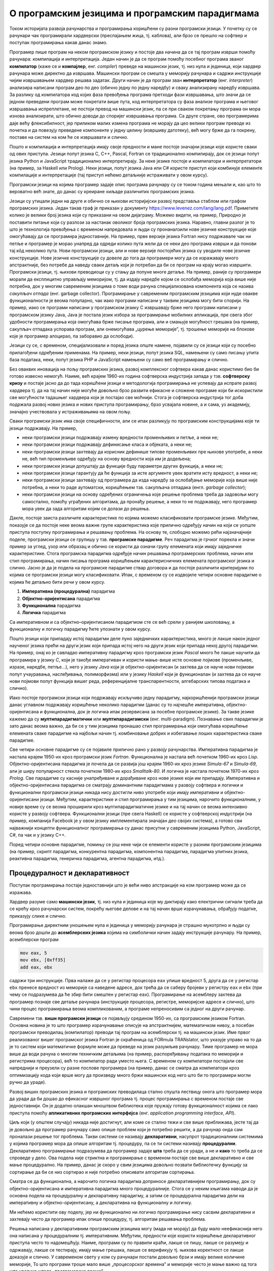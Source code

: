 О програмским језицима и програмским парадигмама
================================================

Током историјата развоја рачунарства и програмирања коришћени су разни
програмски језици. У почетку су се рачунари чак програмирали
хардверски (преспајањем жица, тј. каблова), али брзо се прешло на
софтвер и поступак програмирања какав данас знамо.

Програмер пише програм на неком програмском језику и постоје два
начина да се тај програм изврши помоћу рачунара: компилација и
интерпретација. Један начин је да се програм помоћу посебног програма
званог **компилатор** (каже се и **компајлер**, енг. *compiler*)
преведе на машински језик, тј. низ нула и јединица, који хардвер
рачунара може директно да извршава. Машински програм се смешта у
меморију рачунара и садржи инструкције чијим извршавањем хардвер
решава задатак. Други начин је да програм зван **интерпретатор**
(енг. *interpreter*) анализира написани програм део по део (обично
једну по једну наредбу) и сваку анализирану наредбу извршава. За
разлику од компилатора код којих фаза превођења програма претходи фази
извршавања, што значи да се једном преведени програм може покретати
више пута, код интерпретатора су фаза анализе програма и његовог
извршавања испреплетане, не постоји превод на машински језик, па се
при сваком покретању програма он мора изнова анализирати, што обично
доводи до споријег извршавања програма. Са друге стране, ово
програмерима даје већу флексибилност, јер приликом малих измена
програма не морају да цео велики програм преводе из почетка и да
повезују преведене компоненте у једну целину (извршиву датотеку), већ
могу брже да га покрену, поставе на систем на ком ће се извршавати и
слично.

Пошто и компилација и интерпретација имају своје предности и мане
постоје значајни језици које користе сваки од ових приступа. Језици
попут језика C, C++, Pascal, Fortran се традиционално компилирају, док
се језици попут језика Python и JavaScript традиционално
интерпретирају. За неке језике постоје и компилатори и интерпретатори
(на пример, за Haskell или Prolog). Неки језици, попут језика Java или
C# користе приступ који комбинује елементе компилације и
интерпретације (тај приступ нећемо детаљније истраживати у овом
курсу).

Програмски језици на којима програмер задаје опис програма рачунару су
се током година мењали и, као што то вероватно већ знате, до данас су
креиране хиљаде различитих програмских језика.

.. image:: lang.png
   :align: center

Језици су утицали једни на друге и обично се њихови историјијски
развој представља стаблом или графом програмских језика. Један такав
граф је приказан у документу
https://www.levenez.com/lang/lang.pdf. Приметите колико је велики број
језика који су приказани на овом дијаграму. Можемо видети, на пример,
Природно је поставити питање који су разлози за настанак оволиког
броја програмских језика. Наравно, главни разлог је то што је
технологија превођења с временом напредовала и људи су пронаналзили
нове језичке конструкције које омогућавају да се програмира
једноставније. На пример, прве верзије језика Fortran нису подржавале
чак ни петље и програмер је морао унапред да одреди колико пута жели
да се неки део програма изврши и да понови тај кôд неколико пута.
Нови програмски језици, али и нове верзије постојећих језика су
уводиле нове језичке конструкције. Нове језичке конструкције су довеле
до тога да програмери могу да се изражавају много апстрактније, без
потребе да наведу сваки детаљ који је потребан да би се програм на
крају могао извршити. Програмски језици, тј. њихови преводиоци су у
стању да попуне многе детаље. На пример, раније су програмери морали
да експлицитно управљају меморијом, тј. да издају наредбе којом се
ослобађа меморија која више није потребна, док у многим савременим
језицима о томе води рачуна специјализована компонента која се назива
*сакупљач отпада* (енг. garbage collector). Програмирање у савременим
програмским језицима који нуде овакве функционалности је веома
популарно, чак иако програми написани у таквим језицима могу бити
спорији. На пример, иако се програми написани у програмском језику C
извршавају брже него програми написани у програмском језику Java, Java
је постала језик избора за програмирање мобилних апликација, пре свега
због удобности програмирања која омогућава брже писање програма, али и
смањује могућност грешака (на пример, сакупљач отпадака успорава
програм, али онемогућава „цурење меморије”, тј. трошење меморије на
блокове које је програмер алоцирао, па заборавио да ослободи).

Језици су се, с временом, специјализовали и поред језика опште намене,
појавили су се језици који су посебно прилагођени одређеним
применама. На пример, неки језици, попут језика SQL, намењени су само
писању упита база података, неки, попут језика PHP и JavaScript
намењени су само веб програмирању и слично.

Без оваквих иновација на пољу програмских језика, развој комплексног
софтвера какав данас користимо био би готово извесно немогућ. Наиме,
већ крајем 1960-их година софтверска индустрија запада у
тзв. **софтверску кризу** и постаје јасно да до тада коришћени језици
и методологија програмирања не успевају да испрате развој хардвера тј.
да на тај начин није могуће довољно брзо развити ефикасне и сложене
програме који би искористили све могућности тадашњег хардвера који је
постајао све моћнији. Стога је софтверска индустрија тог доба подржала
развој нових језика и нових приступа програмирању, брзо усвајала
новине, а и сама, уз академију, значајно учествовала у истраживањима
на овом пољу.

Сваки програмски језик има своје специфичности, али се ипак разликују
по програмским конструкцијама које ти језици подржавају. На пример,

- неки програмски језици подржавају измену вредности променљивих и
  петље, а неки не;

- неки програмски језици подржавају дефинисање класа и објеката, а
  неки не;

- неки програмски језици захтевају да корисник дефинише типове
  променљивих пре њихове употребе, а неки не, већ тип променљиве
  одређују на основу вредности која им је додељена;

- неки програмски језици допуштају да функције буду параметри других
  функција, а неки не;

- неки програмски језици гарантују да ће функција за исте аргументе
  увек вратити исту вредност, а неки не;

- неки програмски језици захтевају од програмера да изда наредбу за
  ослобађање меморије која више није потребна, а неки то раде
  аутоматски, коришћењем тзв. сакупљача отпадака (енгл. *garbage
  collector*);

- неки програмски језици на основу одређених ограничења које решење
  проблема треба да задовољи могу самостално, помоћу уграђених
  алгоритама, да пронађу решење, а неки то не подржавају, него
  програмер мора увек да зада алгоритам којим се долази до решења.

Дакле, постоје заиста различите карактеристике по којима можемо
класификовати програмске језике. Међутим, показује се да постоје неке
веома важне групе карактеристика које прилично одређују начин на који
се уопште приступа поступку програмирања и решавању проблема. На
основу те, слободно можемо рећи најзначајније поделе, програмски
језици се групишу у тзв. **програмске парадигме**. Реч парадигма је
грчког порекла и значи пример за углед, узор или образац и обично се
користи да означи групу елемената који имају заједничке
карактеристике. Стога програмска парадигма одређује начин решавања
програмерских проблема, начин или стил програмирања, начин писања
програма коришћењем карактерисничних елемената програмског језика и
слично. Јасно је да је подела на програмске парадигме ствар договора и
да постоје различити критеријуми по којима се програмски језици могу
класификовати. Ипак, с временом су се издвојиле четири основне
парадигме о којима ће детаљно бити речи у овом курсу.

1. **Императивна (процедурална)** парадигма
   
2. **Објектно-оријентисана** парадигма
   
3. **Функционална** парадигма
   
4. **Логичка** парадигма

Са императивном и са објектно–оријентисаном парадигмом сте се већ
срели у ранијем школовању, а функционалну и логичку парадигму ћете
упознати у овом курсу.

Пошто језици који припадају истој парадигми деле пуно заједничких
карактеристика, много је лакше након једног наученог језика прећи на
други језик који припада истој него на други језик који припада некој
другој парадигми. На пример, онај ко је савладао императивну парадигму
кроз програмски језик *Pascal* много ће лакше научити да програмира у
језику *C*, који је такође императиван и користи мање-више исте
основне појмове (променљиве, изразе, наредбе, петље...), него у језику
*Java* који је објектно-оријентисан (и захтева да се науче нови
појмови попут учауравања, наслеђивања, полиморфизма) или у језику
*Haskell* који је функционалан (и захтева да се науче нови појмови
попут функција вишег реда, референцијалне транспарентности,
алгебарских типова података и слично).

Иако постоје програмски језици који подржавају искључиво једну
парадигму, најкоришћенији програмски језици данас углавном подржавају
коришћење неколико парадигми (данас су то најчешће императивна,
објектно-оријентисана и функционална, док је логичка ипак резервисана
за посебне програмске језике). За такве језике кажемо да су
**мултипарадигматични** или **мултипарадигамски**
(енг. multi-paradigm). Познавање свих парадигми је зато данас веома
важно, да би се у тим језицима пронашао стил програмирања који
омогућава коришћење елемената сваке парадигме на најбољи начин
тј. комбиновање добрих и избегавање лоших карактеристика сваке
парадигме.

Све четири основне парадигме су се појавиле прилично рано у развоју
рачунарства. Императивна парадигма је настала крајем 1950-их кроз
програмски језик *Fortran*. Функционална је настала већ почетком
1960-их кроз *Lisp*. Објектно-оријентисана парадигма је почела да се
развија још крајем 1960-их кроз језике *Simula-67* и *Simula-69*, али
је ширу популарност стекла почетком 1980-их кроз *Smalltalk-80*. И
логичка је настала почетком 1970-их кроз *Prolog*. Све парадигме су
касније унапређиване и дорађиване кроз нове језике који им припадају.
Императивна и објектно-оријентисана парадигма се сматрају доминантним
парадигмама у развоју софтвера и логички и функционални програмски
језици никада нису достигли ниво употребе који имају императивни и
објектно-оријентисани језици. Међутим, карактеристике и стил
програмирања у тим језицима, нарочито функционалним, у новије време су
се веома проширили кроз мултипарадигматичне језике и на тај начин се
веома интензивно користе у развоју софтвера. Функционални језици (пре
свега Haskell) се користе у софтверској индустрији (на пример,
компанија Facebook је у овом језику имплементирала значајан део својих
система), а готово сви најважнији концепти функционалног програмирања
су данас присутни у савременим језицима Python, JavaScript, C#, па чак
и у језику C++.

Поред четири основне парадигме, помињу се још неке чији се елементи
користе у разним програмским језицима (на пример, скрипт парадигма,
конкурентна парадигма, компонентна парадигма, парадигма упитних
језика, реактивна парадигма, генеричка парадигма, агентна парадигма,
итд.).

Процедуралност и декларативност
-------------------------------

Поступак програмирања постаје једноставнији што је већи ниво
апстракције на ком програмер може да се изражава.

Хардвер разуме само **машински језик**, тј. низ нула и јединица које
му диктирају како електрични сигнали треба да се крећу кроз рачунарски
систем, покрећу његове делове и на тај начин врше израчунавања,
обрађују податке, приказују слике и слично.

Програмирање директним уношењем нула и јединица у меморију рачунара је
страшно мукотрпно и људи су веома брзо дошли до **асемблерских
језика** којима на симболички начин задају инструкције рачунару.  На
пример, асемблерски програм

.. code-block::

   mov eax, 5
   mov ebx, [0xff35]
   add eax, ebx

садржи три инструкције. Прва налаже да се у регистар процесора ``eax``
упише вредност 5, друга да се у регистар ``ebx`` пренесе вредност из
меморије са наведене адресе, док трећа да се саберу бројеви у регистру
``eax`` и ``ebx`` (при чему се подразумева да ће збир бити смештен у
регистар ``eax``). Програмирање на асемблеру захтева да програмер
познаје све детаље рачунара (инструкције процесора, регистре,
меморијске адресе и слично), што чини процес програмирања веома
компликованим, а програме непреносивим са једног на други рачунар.

Савремени тзв. **виши програмски језици** се појављују средином
1950-их, са програмским језиком Fortran. Основна новина је то што
програмер израчунавање описује на апстрактнијем, математичком нивоу, а
посебан програмски преводилац (компилатор) преводи тај програм на
асемблерски тј. на машински језик. Име првог реализованог вишег
програмског језика Fortran је скраћеница од FORmula TRANslator, што
указује управо на то да је то систем који математичке формуле може да
преведе на језик разумљив рачунару. Тиме програмер не мора више да
води рачуна о многим техничким детаљима (на пример, распоређивању
података по меморији и регистрима процесора), већ то компилатор ради
уместо њега. С временом су компилатори постајали све напреднији и
преузели су разне послове програмера (на пример, данас се сматра да
компилатори кроз оптимизацију кода који врше могу да произведу много
бржи машински код него што би то програмери могли ручно да ураде).

Развој виших програмских језика и програмских преводилаца стално
спушта лествицу онога што програмер мора да уради да би дошао до
ефикасног извршног програма тј. процес програмирања с временом постаје
све једноставнији. Он је додатно олакшан мноштвом библиотека које
пружају готову функционалност којима се лако приступа помоћу
**апликативних програмских интерфејса** (енг. *application programming
interface*, *API*).

Циљ који (у општем случају) никада није достигнут, али коме се стално
тежи и све више приближава, јесте тај да је довољно да програмер
рачунару само опише проблем који је потребно решити, а да рачунар онда
сам проналази решење тог проблема. Такви системи се називају
**декларативни**, насупрот традиционалним системима у којима програмер
мора да опише алгоритам тј. процедуру, па се ти системи називају
**процедурални**. Декларативно програмирање подразумева да програмер
задаје **шта** треба да се уради, а не и **како** то треба да се
спроведе у дело. Ова подела није стриктна и програмирање с временом
постаје све више декларативно и све мање процедурално. На пример,
данас је скоро у свим језицима довољно позвати библиотечку функцију за
сортирање да би се низ сортирао и није потребно описивати алгоритам
сортирања.

Сматра се да функционална, а нарочито логичка парадигма доприносе
декларативнијем програмирању, док су објектно-оријентисана и
императивна парадигма много процедуралније. Стога се у неким књигама
наводи да је основна подела на процедуралну и декларативну парадигму,
а затим се процедурална парадигма дели на императивну и
објектно-оријентисану, а декларативна на функционалну и логичку.

.. image:: ../../_images/paradigme-podela-1.png
   :align: center
   :width: 450px

Ми нећемо користити ову поделу, јер ни функционално ни логичко
програмирање нису сасвим декларативни и захтевају често да програмер
ипак опише процедуру, тј. алгоритам решавања проблема.

.. infonote::
  
   Постоји терминолошка нејасноћа која се тиче императивне и
   процедуралне парадигме. Неки аутори под процедуралном парадигмом
   подразумевају све језике у којима програмер описује процедуру
   (поступак, алгоритам) решавања проблема (претходни текст је
   користио ту терминологију). У тој терминологији императивна
   парадигма је једна од најзначајнијих подврста процедуралне
   парадигме и у њој програмер задаје алгоритам коришћењем наредби.

   Са друге стране, неки аутори користе поделу на императивну и
   декларативну парадигму и под императивном парадигмом подразумевају
   свако програмирање у коме програмер описује алгоритам решавања
   проблема. Термин процедурално се тада користи за подврсту
   императивне парадигме у којој се програми пишу тако што се сложен
   проблем разбије на више потпроблема који се решавају писањем
   појединачних функција и процедура у програмском језику (програмски
   језик Pascal је потпрограме називао баш процедуре и функције).

   .. image:: ../../_images/paradigme-podela-2.png
      :align: center
      :width: 350px
   

   Како год да се одлучимо, јасно је да су процедурална и императивна
   парадигма веома тесно повезане и нећемо инсистирати у наставку
   превише на овим финим разликама у њиховим прецизним дефиницијама.

Решења написана у декларативним програмским језицима могу (мада не
морају) да буду мало неефикаснија него она написана у процедуралним
тј. императивним. Међутим, предности које користи коришћење
декларативног приступа често то надомешћују. Наиме, програми су по
правили краћи, лакше се пишу, лакше се разумеју и одржавају, лакше се
тестирају, имају мање грешака, лакше се верификују тј. њихова
коректност се лакше доказује и слично. У савременом свету у ком су
рачунари постали довољно брзи и имају велике количине меморије, То што
програми троше мало више „процесорског времена” и меморије често је
мање важно од тога што увелико штеде „програмерско време”.
   
Машинско учење као нова декларативна парадигма
----------------------------------------------

Нова, веома важна парадигма, драстично другачија од свих претходних,
заснована је на вештачкој интелигенцији и **машинском учењу**. На
пример, системи за препознавање слика тј. објеката на сликама, раде
тако што су програмери припремили велики број слика и обележили
објекте на њима, а онда је систем анализирао те слике и научио како да
препозна објекте на сликама. Приметимо да у овој парадигми програмер
није задавао алгоритам препознавања, већ је машина сама дошла до
алгоритма, учењем из података које је прогамер требало да
припреми. Прецизније алгоритам који се спроводи је фиксиран и зависи
од великог броја параметара, а машинским учењем се ти параметри
аутоматски подешавају да тако „наштимован“ алгоритам решава задатак
који је потребно да реши. Ова парадигма је по својој природи веома
декларативна и заиста ослобађа програмера потребе да дизајанира и
описује алгоритам за решавање конкретног проблема.

У последње време су се појавили многи системи засновани на вештачкој
интелигенцији (на пример, ChatGPT или GitHub Copilot) који на основу
текстуалног описа проблема могу да генеришу програмски код за његово
решавање. Тиме се веома подиже ниво апстракције и приближава се у
великој мери основној идеји декларативности (где програмер само треба
прецизно да опише проблем, а рачунар самостално проналази алгоритам за
његово решавање).


Задаци за самостални рад
------------------------

1. Потражите на интернету појам програмске парадигме. Шта се све
   наводи као програмска парадигма? Продискутујте који су најчуднији
   концепти до којих вас је та претрага довела?

2. Проучите детаљније који језици користе компилаторе, а који
   интерпретаторе. Покушајте да пронађете шта су виртуелне машине
   (нпр. JVM и .NET). Пронађите на интернету шта је *Just-in-time
   compiler, JIT* и је *Ahead-of-time compiler, АОТ*.

3. Функционална парадигма се појавила веома рано (још са програмским
   језиком LISP), међутим, није одмах добила на
   популарности. Истражити зашто је то било тако и који су разлози да
   сви данашњи популарни језици (Python, C#, па чак и C++) усвајају
   основне елементе функционалне парадигме. На пример, сакупљање
   отпада (енгл. garbage collection) се појавило у функционалним
   језицима, а данас се подразумева у индустријским језицима као што
   су Java и C#.

4. Haskell је индустријски функционални програмски језик у ком је
   испрограмирана велика количина кода која се користи у компанији
   Фејсбук. Истражити зашто је то тако.
